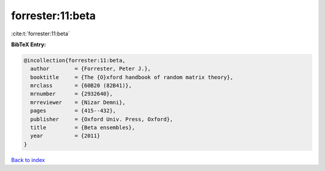 forrester:11:beta
=================

:cite:t:`forrester:11:beta`

**BibTeX Entry:**

.. code-block:: bibtex

   @incollection{forrester:11:beta,
     author        = {Forrester, Peter J.},
     booktitle     = {The {O}xford handbook of random matrix theory},
     mrclass       = {60B20 (82B41)},
     mrnumber      = {2932640},
     mrreviewer    = {Nizar Demni},
     pages         = {415--432},
     publisher     = {Oxford Univ. Press, Oxford},
     title         = {Beta ensembles},
     year          = {2011}
   }

`Back to index <../By-Cite-Keys.html>`_
